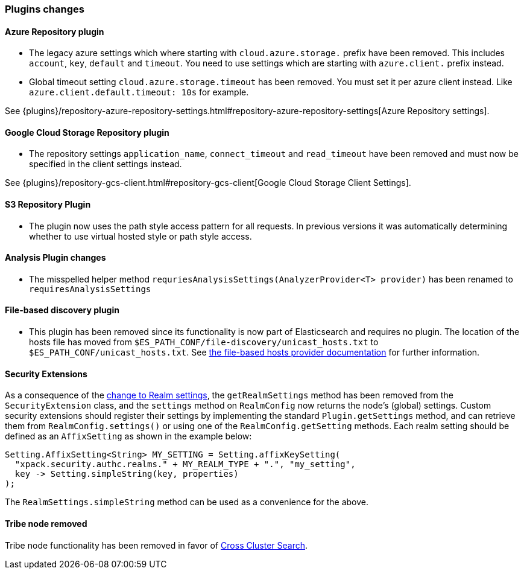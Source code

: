 [float]
[[breaking_70_plugins_changes]]
=== Plugins changes

[float]
==== Azure Repository plugin

* The legacy azure settings which where starting with `cloud.azure.storage.` prefix have been removed.
This includes `account`, `key`, `default` and `timeout`.
You need to use settings which are starting with `azure.client.` prefix instead.

* Global timeout setting `cloud.azure.storage.timeout` has been removed.
You must set it per azure client instead. Like `azure.client.default.timeout: 10s` for example.

See {plugins}/repository-azure-repository-settings.html#repository-azure-repository-settings[Azure Repository settings].

[float]
==== Google Cloud Storage Repository plugin

* The repository settings `application_name`, `connect_timeout` and `read_timeout` have been removed and
must now be specified in the client settings instead.

See {plugins}/repository-gcs-client.html#repository-gcs-client[Google Cloud Storage Client Settings].

[float]
==== S3 Repository Plugin

* The plugin now uses the path style access pattern for all requests.
In previous versions it was automatically determining whether to use virtual hosted style or path style
access.

[float]
==== Analysis Plugin changes

* The misspelled helper method `requriesAnalysisSettings(AnalyzerProvider<T> provider)` has been
renamed to `requiresAnalysisSettings`

[float]
==== File-based discovery plugin

* This plugin has been removed since its functionality is now part of
Elasticsearch and requires no plugin. The location of the hosts file has moved
from `$ES_PATH_CONF/file-discovery/unicast_hosts.txt` to
`$ES_PATH_CONF/unicast_hosts.txt`. See <<file-based-hosts-provider, the
file-based hosts provider documentation>> for further information.

[float]
==== Security Extensions

As a consequence of the <<include-realm-type-in-setting, change to Realm settings>>,
the `getRealmSettings` method has been removed from the `SecurityExtension` class,
and the `settings` method on `RealmConfig` now returns the node's (global) settings.
Custom security extensions should register their settings by implementing the standard
`Plugin.getSettings` method, and can retrieve them from `RealmConfig.settings()` or
using one of the `RealmConfig.getSetting` methods.
Each realm setting should be defined as an `AffixSetting` as shown in the example below:
[source,java]
--------------------------------------------------
Setting.AffixSetting<String> MY_SETTING = Setting.affixKeySetting(
  "xpack.security.authc.realms." + MY_REALM_TYPE + ".", "my_setting",
  key -> Setting.simpleString(key, properties)
);
--------------------------------------------------

The `RealmSettings.simpleString` method can be used as a convenience for the above.

[float]
==== Tribe node removed

Tribe node functionality has been removed in favor of
<<modules-cross-cluster-search,Cross Cluster Search>>.

